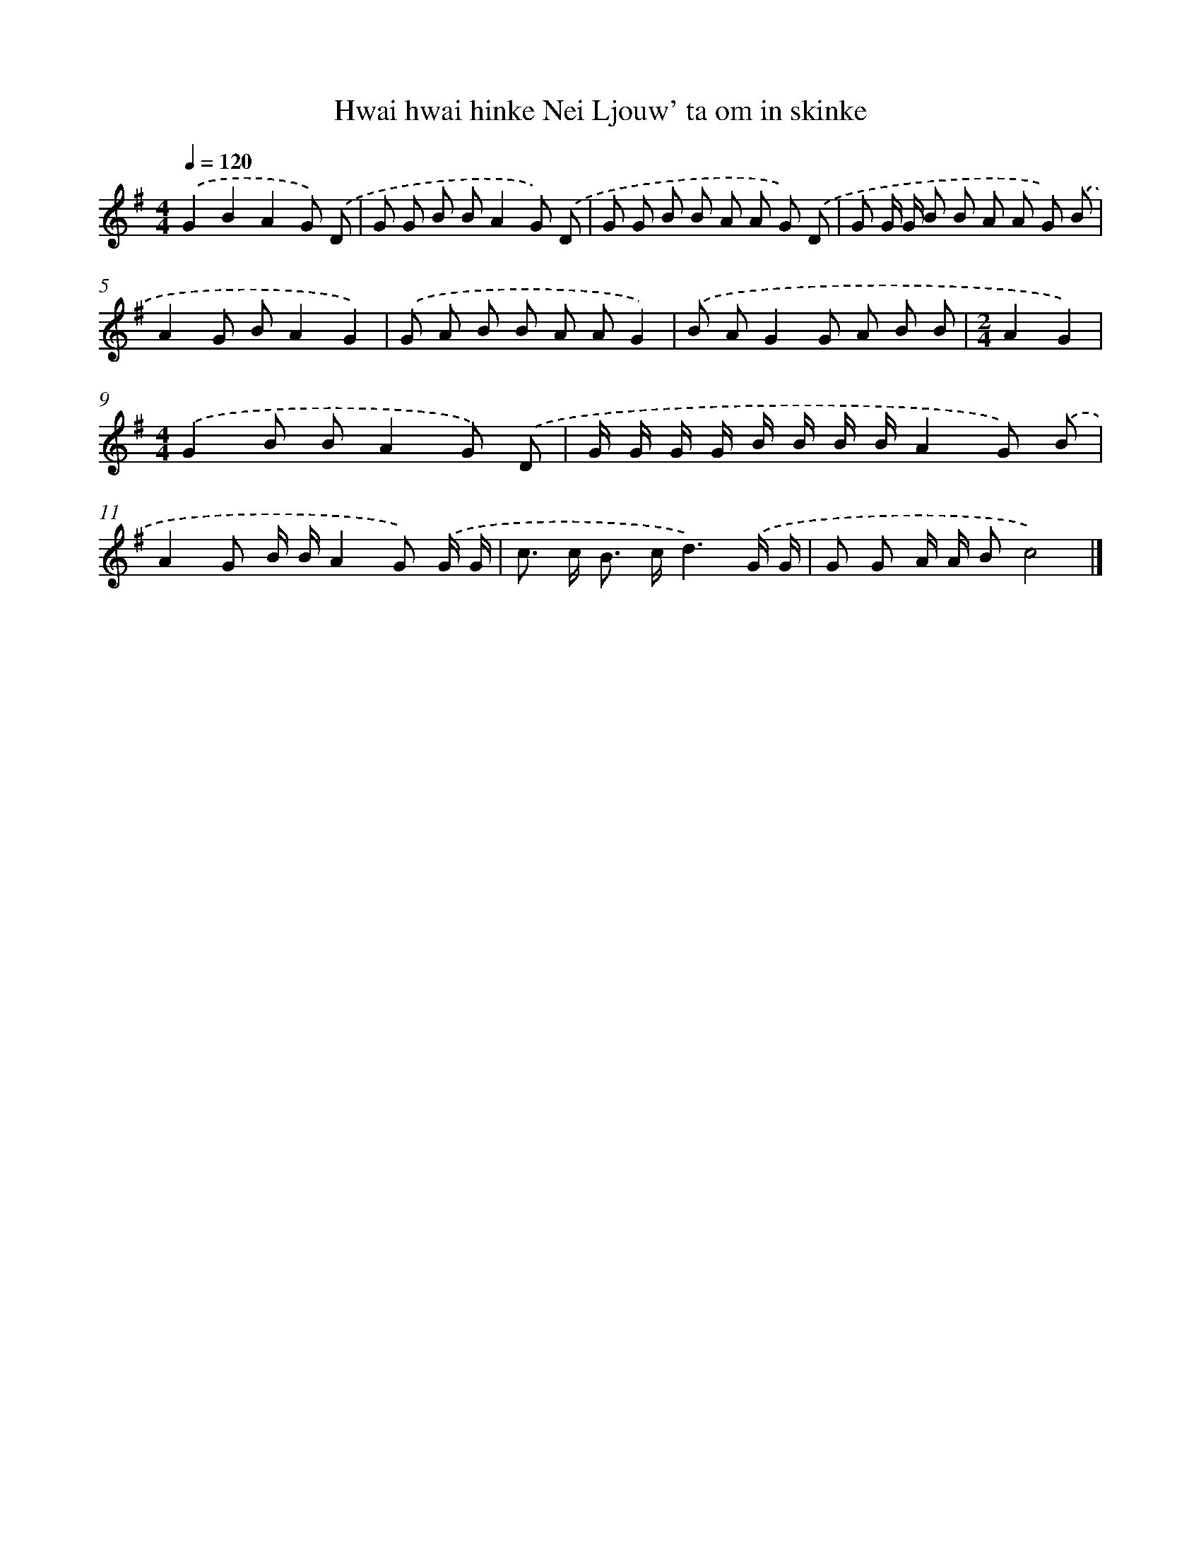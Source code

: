 X: 2802
T: Hwai hwai hinke Nei Ljouw' ta om in skinke
%%abc-version 2.0
%%abcx-abcm2ps-target-version 5.9.1 (29 Sep 2008)
%%abc-creator hum2abc beta
%%abcx-conversion-date 2018/11/01 14:35:54
%%humdrum-veritas 2898430770
%%humdrum-veritas-data 3952016791
%%continueall 1
%%barnumbers 0
L: 1/8
M: 4/4
Q: 1/4=120
K: G clef=treble
.('G2B2A2G) .('D |
G G B BA2G) .('D |
G G B B A A G) .('D |
G G/ G/ B B A A G) .('B |
A2G BA2G2) |
.('G A B B A AG2) |
.('B AG2G A B B |
[M:2/4]A2G2) |
[M:4/4].('G2B BA2G) .('D |
G/ G/ G/ G/ B/ B/ B/ B/A2G) .('B |
A2G B/ B/A2G) .('G/ G/ |
c> c B> cd3).('G/ G/ |
G G A/ A/ Bc4) |]

